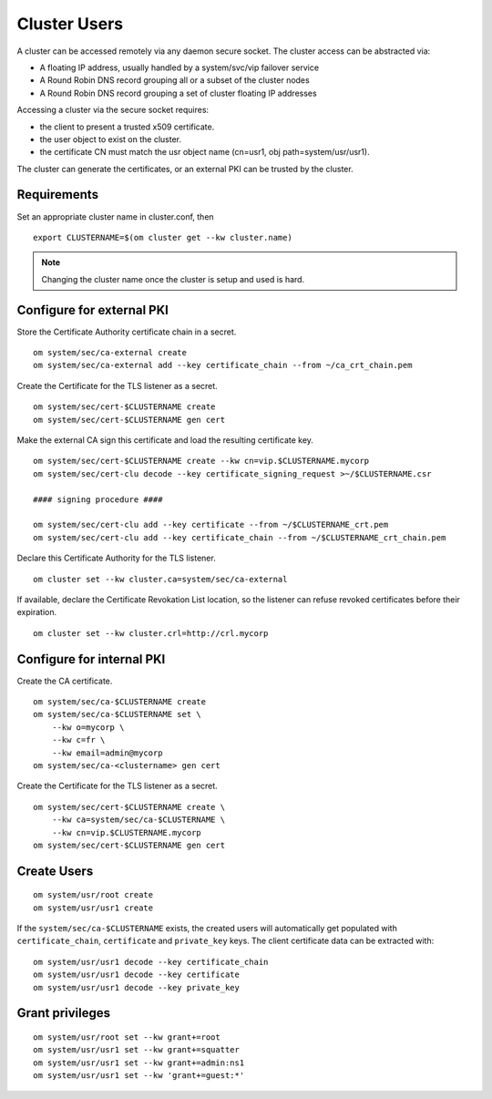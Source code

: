 .. _agent.configure.users:

Cluster Users
*************

A cluster can be accessed remotely via any daemon secure socket. The cluster access can be abstracted via:

* A floating IP address, usually handled by a system/svc/vip failover service
* A Round Robin DNS record grouping all or a subset of the cluster nodes
* A Round Robin DNS record grouping a set of cluster floating IP addresses

Accessing a cluster via the secure socket requires:

* the client to present a trusted x509 certificate.
* the user object to exist on the cluster.
* the certificate CN must match the usr object name (cn=usr1, obj path=system/usr/usr1).

The cluster can generate the certificates, or an external PKI can be trusted by the cluster.

Requirements
============

Set an appropriate cluster name in cluster.conf, then

::

	export CLUSTERNAME=$(om cluster get --kw cluster.name)

.. note:: Changing the cluster name once the cluster is setup and used is hard.

Configure for external PKI
==========================

Store the Certificate Authority certificate chain in a secret.

::

	om system/sec/ca-external create
	om system/sec/ca-external add --key certificate_chain --from ~/ca_crt_chain.pem

Create the Certificate for the TLS listener as a secret.

::

	om system/sec/cert-$CLUSTERNAME create
	om system/sec/cert-$CLUSTERNAME gen cert

Make the external CA sign this certificate and load the resulting certificate key.

::

	om system/sec/cert-$CLUSTERNAME create --kw cn=vip.$CLUSTERNAME.mycorp
	om system/sec/cert-clu decode --key certificate_signing_request >~/$CLUSTERNAME.csr

	#### signing procedure ####

	om system/sec/cert-clu add --key certificate --from ~/$CLUSTERNAME_crt.pem
	om system/sec/cert-clu add --key certificate_chain --from ~/$CLUSTERNAME_crt_chain.pem


Declare this Certificate Authority for the TLS listener.

::

	om cluster set --kw cluster.ca=system/sec/ca-external

If available, declare the Certificate Revokation List location, so the listener can refuse revoked certificates before their expiration.

::

	om cluster set --kw cluster.crl=http://crl.mycorp

Configure for internal PKI
==========================

Create the CA certificate.

::

	om system/sec/ca-$CLUSTERNAME create
	om system/sec/ca-$CLUSTERNAME set \
	    --kw o=mycorp \
	    --kw c=fr \
	    --kw email=admin@mycorp
	om system/sec/ca-<clustername> gen cert

Create the Certificate for the TLS listener as a secret.

::

	om system/sec/cert-$CLUSTERNAME create \
	    --kw ca=system/sec/ca-$CLUSTERNAME \
	    --kw cn=vip.$CLUSTERNAME.mycorp
	om system/sec/cert-$CLUSTERNAME gen cert

Create Users
============

::

	om system/usr/root create
	om system/usr/usr1 create

If the ``system/sec/ca-$CLUSTERNAME`` exists, the created users will automatically get populated with ``certificate_chain``, ``certificate`` and ``private_key`` keys.
The client certificate data can be extracted with:

::

	om system/usr/usr1 decode --key certificate_chain
	om system/usr/usr1 decode --key certificate
	om system/usr/usr1 decode --key private_key


Grant privileges
================

::

	om system/usr/root set --kw grant+=root
	om system/usr/usr1 set --kw grant+=squatter
	om system/usr/usr1 set --kw grant+=admin:ns1
	om system/usr/usr1 set --kw 'grant+=guest:*'

.. seealso::
	| :ref:`agent.configure.client`
	| :ref:`agent.rbac`


